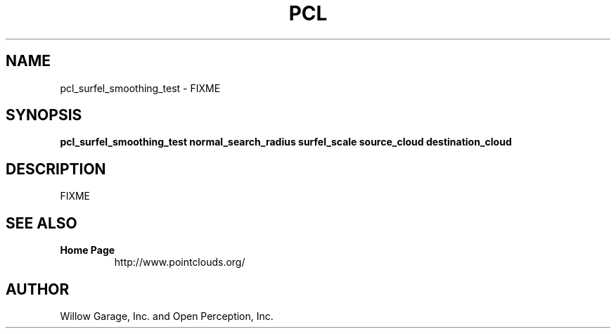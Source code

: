 .TH PCL 1

.SH NAME

pcl_surfel_smoothing_test \- FIXME

.SH SYNOPSIS

.B pcl_surfel_smoothing_test normal_search_radius surfel_scale source_cloud destination_cloud

.SH DESCRIPTION

FIXME

.SH SEE ALSO

.TP
.B Home Page
http://www.pointclouds.org/

.SH AUTHOR

Willow Garage, Inc. and Open Perception, Inc.
